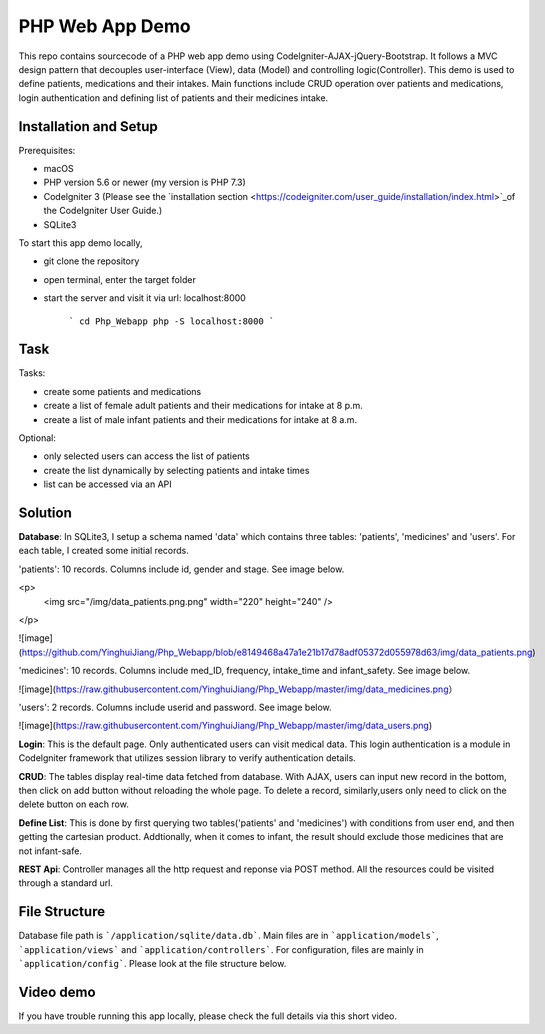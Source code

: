 ###################
PHP Web App Demo
###################

This repo contains sourcecode of a PHP web app demo using Codelgniter-AJAX-jQuery-Bootstrap. It follows a
MVC design pattern that decouples user-interface (View), data (Model) and controlling logic(Controller). This demo is used 
to define patients, medications and their intakes. Main functions include CRUD operation over patients and medications, login authentication and
defining list of patients and their medicines intake.


*******************
Installation and Setup
*******************
Prerequisites:

- macOS
- PHP version 5.6 or newer (my version is PHP 7.3)
- Codelgniter 3 (Please see the `installation section <https://codeigniter.com/user_guide/installation/index.html>`_of the CodeIgniter User Guide.)
- SQLite3

To start this app demo locally, 

- git clone the repository
- open terminal, enter the target folder
- start the server and visit it via url: localhost:8000

            ```
            cd Php_Webapp
            php -S localhost:8000
            ```


*******************
Task
*******************

Tasks:

-  create some patients and medications
-  create a list of female adult patients and their medications for intake at 8 p.m.
-  create a list of male infant patients and their medications for intake at 8 a.m.

Optional:

-  only selected users can access the list of patients
-  create the list dynamically by selecting patients and intake times
-  list can be accessed via an API

*******************
Solution
*******************
**Database**: In SQLite3, I setup a schema named 'data' which contains three tables: 'patients', 'medicines' and 'users'.
For each table, I created some initial records.

'patients': 10 records. Columns include id, gender and stage. See image below.

<p>
   <img src="/img/data_patients.png.png" width="220" height="240" /> 
</p>

![image](https://github.com/YinghuiJiang/Php_Webapp/blob/e8149468a47a1e21b17d78adf05372d055978d63/img/data_patients.png)

'medicines': 10 records. Columns include med_ID, frequency, intake_time and infant_safety. See image below.

![image](https://raw.githubusercontent.com/YinghuiJiang/Php_Webapp/master/img/data_medicines.png）

'users': 2 records. Columns include userid and password. See image below.

![image](https://raw.githubusercontent.com/YinghuiJiang/Php_Webapp/master/img/data_users.png)

**Login**: This is the default page. Only authenticated users can visit medical data. This login authentication is a module in Codelgniter framework that utilizes session library to verify authentication details.

**CRUD**: The tables display real-time data fetched from database. With AJAX, users can input new record in the bottom, then click on add button without reloading the whole page. To delete a record, similarly,users only need to click on the delete button on each row.

**Define List**: This is done by first querying two tables('patients' and 'medicines') with conditions from user end, and then getting the cartesian product. Addtionally, when it comes to infant, the result should exclude those medicines that are not infant-safe.

**REST Api**: Controller manages all the http request and reponse via POST method. All the resources could be visited through a standard url.


*******************
File Structure
*******************
Database file path is ```/application/sqlite/data.db```. Main files are in ```application/models```, ```application/views``` and ```application/controllers```.  
For configuration, files are mainly in ```application/config```. Please look at the file structure below.

*******************
Video demo
*******************
If you have trouble running this app locally, please check the full details via this short video. 

